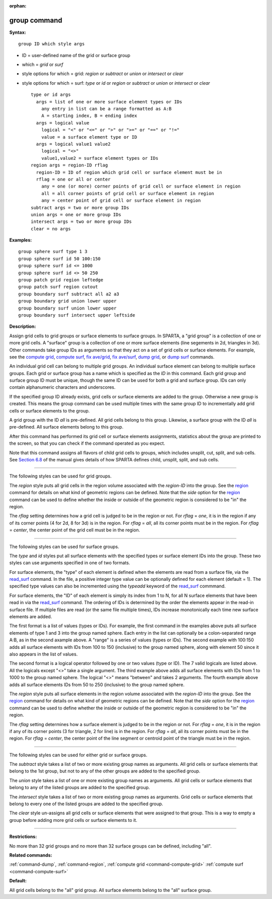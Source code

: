 :orphan:

.. _command-group:

#############
group command
#############

**Syntax:**

::

   group ID which style args 

-  ID = user-defined name of the grid or surface group
-  which = *grid* or *surf*
-  style options for which = grid: *region* or *subtract* or *union* or
   *intersect* or *clear*
-  style options for which = surf: *type* or *id* or *region* or
   *subtract* or *union* or *intersect* or *clear*

   ::

        type or id args
          args = list of one or more surface element types or IDs
            any entry in list can be a range formatted as A:B
            A = starting index, B = ending index
          args = logical value
            logical = "<" or "<=" or ">" or ">=" or "==" or "!="
            value = a surface element type or ID
          args = logical value1 value2
            logical = "<>"
            value1,value2 = surface element types or IDs
        region args = region-ID rflag
          region-ID = ID of region which grid cell or surface element must be in
          rflag = one or all or center
            any = one (or more) corner points of grid cell or surface element in region
            all = all corner points of grid cell or surface element in region
            any = center point of grid cell or surface element in region
        subtract args = two or more group IDs
        union args = one or more group IDs
        intersect args = two or more group IDs
        clear = no args 

**Examples:**

::

   group sphere surf type 1 3
   group sphere surf id 50 100:150
   group sphere surf id <= 1000
   group sphere surf id <> 50 250
   group patch grid region leftedge
   group patch surf region cutout
   group boundary surf subtract all a2 a3
   group boundary grid union lower upper
   group boundary surf union lower upper
   group boundary surf intersect upper leftside 

**Description:**

Assign grid cells to grid groups or surface elements to surface groups.
In SPARTA, a "grid group" is a collection of one or more grid cells. A
"surface" group is a collection of one or more surface elements (line
segements in 2d, triangles in 3d). Other commands take group IDs as
arguments so that they act on a set of grid cells or surface elements.
For example, see the `compute grid <compute_grid.html>`__, `compute
surf <compute_surf.html>`__, `fix ave/grid <fix_ave_grid.html>`__, `fix
ave/surf <fix_ave_surf.html>`__, `dump grid <dump.html>`__, or `dump
surf <dump.html>`__ commands.

An individual grid cell can belong to multiple grid groups. An
individual surface element can belong to multiple surface groups. Each
grid or surface group has a name which is specified as the *ID* in this
command. Each grid group and surface group ID must be unique, though the
same ID can be used for both a grid and surface group. IDs can only
contain alphanumeric characters and underscores.

If the specified group ID already exists, grid cells or surface elements
are added to the group. Otherwise a new group is created. This means the
group command can be used multiple times with the same group ID to
incrementally add grid cells or surface elements to the group.

A grid group with the ID *all* is pre-defined. All grid cells belong to
this group. Likewise, a surface group with the ID *all* is pre-defined.
All surface elements belong to this group.

After this command has performed its grid cell or surface elements
assignments, statistics about the group are printed to the screen, so
that you can check if the command operated as you expect.

Note that this command assigns all flavors of child grid cells to
groups, which includes unsplit, cut, split, and sub cells. See `Section
6.8 <Section_howto.html#howto_8>`__ of the manual gives details of how
SPARTA defines child, unsplit, split, and sub cells.

--------------

The following styles can be used for grid groups.

The *region* style puts all grid cells in the region volume associated
with the *region-ID* into the group. See the `region <region.html>`__
command for details on what kind of geometric regions can be defined.
Note that the *side* option for the `region <region.html>`__ command can
be used to define whether the inside or outside of the geometric region
is considered to be "in" the region.

The *rflag* setting determines how a grid cell is judged to be in the
region or not. For *rflag* = *one*, it is in the region if any of its
corner points (4 for 2d, 8 for 3d) is in the region. For *rflag* =
*all*, all its corner points must be in the region. For *rflag* =
*center*, the center point of the grid cell must be in the region.

--------------

The following styles can be used for surface groups.

The *type* and *id* styles put all surface elements with the specified
types or surface element IDs into the group. These two styles can use
arguments specified in one of two formats.

For surface elements, the "type" of each element is defined when the
elements are read from a surface file, via the
`read_surf <read_surf.html>`__ command. In the file, a positive integer
type value can be optionally defined for each element (default = 1). The
specified type values can also be incremented using the *typeadd*
keyword of the `read_surf <read_surf.html>`__ commmand.

For surface elements, the "ID" of each element is simply its index from
1 to N, for all N surface elements that have been read in via the
`read_surf <read_surf.html>`__ command. The ordering of IDs is
determined by the order the elements appear in the read-in surface file.
If multiple files are read (or the same file multiple times), IDs
increase monotonically each time new surface elements are added.

The first format is a list of values (types or IDs). For example, the
first command in the examples above puts all surface elements of type 1
and 3 into the group named sphere. Each entry in the list can optionally
be a colon-separated range A:B, as in the second axample above. A
"range" is a series of values (types or IDs). The second example with
100:150 adds all surface elements with IDs from 100 to 150 (inclusive)
to the group named sphere, along with element 50 since it also appears
in the list of values.

The second format is a logical operator followed by one or two values
(type or ID). The 7 valid logicals are listed above. All the logicals
except "<>" take a single argument. The third example above adds all
surface elements with IDs from 1 to 1000 to the group named sphere. The
logical "<>" means "between" and takes 2 arguments. The fourth example
above adds all surface elements IDs from 50 to 250 (inclusive) to the
group named sphere.

The *region* style puts all surface elements in the region volume
associated with the *region-ID* into the group. See the
`region <region.html>`__ command for details on what kind of geometric
regions can be defined. Note that the *side* option for the
`region <region.html>`__ command can be used to define whether the
inside or outside of the geometric region is considered to be "in" the
region.

The *rflag* setting determines how a surface element is judged to be in
the region or not. For *rflag* = *one*, it is in the region if any of
its corner points (3 for triangle, 2 for line) is in the region. For
*rflag* = *all*, all its corner points must be in the region. For
*rflag* = *center*, the center point of the line segment or centroid
point of the triangle must be in the region.

--------------

The following styles can be used for either grid or surface groups.

The *subtract* style takes a list of two or more existing group names as
arguments. All grid cells or surface elements that belong to the 1st
group, but not to any of the other groups are added to the specified
group.

The *union* style takes a list of one or more existing group names as
arguments. All grid cells or surface elements that belong to any of the
listed groups are added to the specified group.

The *intersect* style takes a list of two or more existing group names
as arguments. Grid cells or surface elements that belong to every one of
the listed groups are added to the specified group.

The *clear* style un-assigns all grid cells or surface elements that
were assigned to that group. This is a way to empty a group before
adding more grid cells or surface elements to it.

--------------

**Restrictions:**

No more than 32 grid groups and no more than 32 surface groups can be
defined, including "all".

**Related commands:**

:ref:`command-dump`,
:ref:`command-region`,
:ref:`compute grid <command-compute-grid>`
:ref:`compute surf <command-compute-surf>`

**Default:**

All grid cells belong to the "all" grid group. All surface elements
belong to the "all" surface group.
